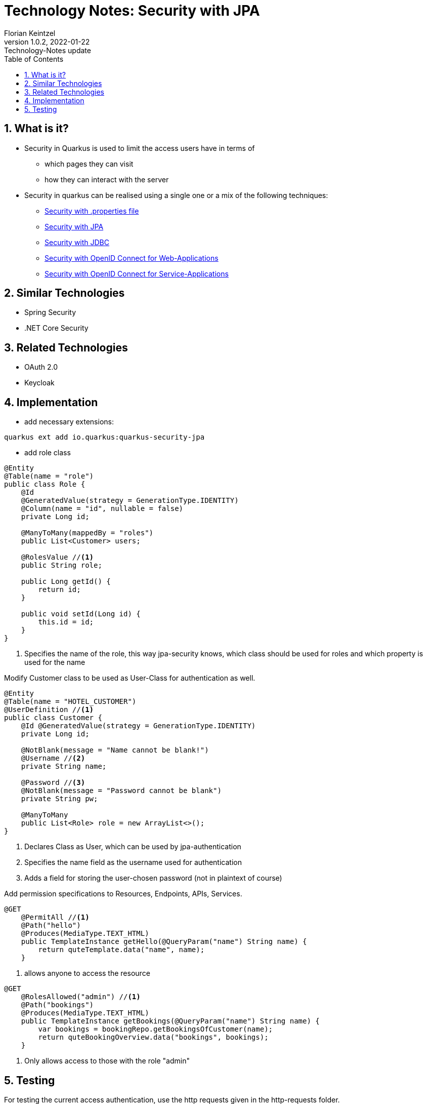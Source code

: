 = Technology Notes: Security with JPA
Florian Keintzel
1.0.2, 2022-01-22: Technology-Notes update
ifndef::imagesdir[:imagesdir: images]
//:toc-placement!:  // prevents the generation of the doc at this position, so it can be printed afterwards
:sourcedir: ../src/main/java
:icons: font
:sectnums:    // Nummerierung der Überschriften / section numbering
:toc: left

//Need this blank line after ifdef, don't know why...
ifdef::backend-html5[]
ifdef::backend-html5[]

// print the toc here (not at the default position)
//toc::[]

== What is it?
- Security in Quarkus is used to limit the access users have in terms of
  * which pages they can visit
  * how they can interact with the server

- Security in quarkus can be realised using a single one or a mix of the following techniques:
 * https://quarkus.io/guides/security-properties[Security with .properties file]
 * https://quarkus.io/guides/security-jpa[Security with JPA]
 * https://quarkus.io/guides/security-jdbc[Security with JDBC]
 * https://quarkus.io/guides/security-openid-connect-web-authentication[Security with OpenID Connect for Web-Applications]
 * https://quarkus.io/guides/security-openid-connect[Security with OpenID Connect for Service-Applications]

== Similar Technologies
- Spring Security
- .NET Core Security

== Related Technologies
- OAuth 2.0
- Keycloak

== Implementation

- add necessary extensions:
[source]
----
quarkus ext add io.quarkus:quarkus-security-jpa
----

- add role class
[source,java]
----
@Entity
@Table(name = "role")
public class Role {
    @Id
    @GeneratedValue(strategy = GenerationType.IDENTITY)
    @Column(name = "id", nullable = false)
    private Long id;

    @ManyToMany(mappedBy = "roles")
    public List<Customer> users;

    @RolesValue //<1>
    public String role;

    public Long getId() {
        return id;
    }

    public void setId(Long id) {
        this.id = id;
    }
}
----

<1> Specifies the name of the role, this way jpa-security knows, which class should be used for roles and which property is used for the name

Modify Customer class to be used as User-Class for authentication as well.
[source,java]
----
@Entity
@Table(name = "HOTEL_CUSTOMER")
@UserDefinition //<1>
public class Customer {
    @Id @GeneratedValue(strategy = GenerationType.IDENTITY)
    private Long id;

    @NotBlank(message = "Name cannot be blank!")
    @Username //<2>
    private String name;

    @Password //<3>
    @NotBlank(message = "Password cannot be blank")
    private String pw;

    @ManyToMany
    public List<Role> role = new ArrayList<>();
}
----

<1> Declares Class as User, which can be used by jpa-authentication
<2> Specifies the name field as the username used for authentication
<3> Adds a field for storing the user-chosen password (not in plaintext of course)

Add permission specifications to Resources, Endpoints, APIs, Services.

[source,java]
----
@GET
    @PermitAll //<1>
    @Path("hello")
    @Produces(MediaType.TEXT_HTML)
    public TemplateInstance getHello(@QueryParam("name") String name) {
        return quteTemplate.data("name", name);
    }
----

<1> allows anyone to access the resource

[source,java]
----
@GET
    @RolesAllowed("admin") //<1>
    @Path("bookings")
    @Produces(MediaType.TEXT_HTML)
    public TemplateInstance getBookings(@QueryParam("name") String name) {
        var bookings = bookingRepo.getBookingsOfCustomer(name);
        return quteBookingOverview.data("bookings", bookings);
    }
----
<1> Only allows access to those with the role "admin"

== Testing
For testing the current access authentication, use the http requests given in the http-requests folder.

[]
----
###
GET localhost:8080/api/hello?name=world HTTP/1.1
# public service should work

###
GET http://localhost:8080/api/bookings-without-qute
# view all bookings should fail because of lacking permissions (no auth)

###
GET http://admin:admin@localhost:8080/api/bookings-without-qute
# view all bookings should work because of admin user
----